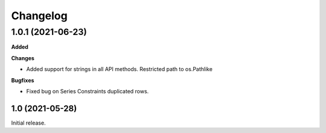 #########
Changelog
#########

1.0.1 (2021-06-23)
------------------

**Added**

**Changes**

- Added support for strings in all API methods. Restricted path to os.Pathlike


**Bugfixes**

- Fixed bug on Series Constraints duplicated rows.

1.0 (2021-05-28)
________________

Initial release.
